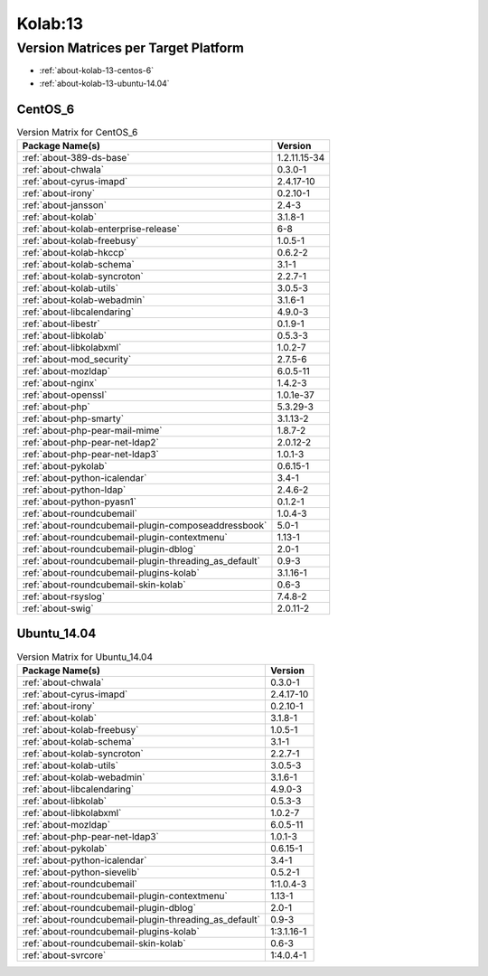 .. _product-kolab-13:

Kolab:13
========

Version Matrices per Target Platform
------------------------------------

*   :ref:`about-kolab-13-centos-6`
*   :ref:`about-kolab-13-ubuntu-14.04`

.. _about-kolab-13-centos-6:

CentOS_6
^^^^^^^^

.. table:: Version Matrix for CentOS_6

    +--------------------------------------------------------------------------------------------------+--------------------------------------+
    | Package Name(s)                                                                                  | Version                              |
    +==================================================================================================+======================================+
    | :ref:`about-389-ds-base`                                                                         | 1.2.11.15-34                         |
    +--------------------------------------------------------------------------------------------------+--------------------------------------+
    | :ref:`about-chwala`                                                                              | 0.3.0-1                              |
    +--------------------------------------------------------------------------------------------------+--------------------------------------+
    | :ref:`about-cyrus-imapd`                                                                         | 2.4.17-10                            |
    +--------------------------------------------------------------------------------------------------+--------------------------------------+
    | :ref:`about-irony`                                                                               | 0.2.10-1                             |
    +--------------------------------------------------------------------------------------------------+--------------------------------------+
    | :ref:`about-jansson`                                                                             | 2.4-3                                |
    +--------------------------------------------------------------------------------------------------+--------------------------------------+
    | :ref:`about-kolab`                                                                               | 3.1.8-1                              |
    +--------------------------------------------------------------------------------------------------+--------------------------------------+
    | :ref:`about-kolab-enterprise-release`                                                            | 6-8                                  |
    +--------------------------------------------------------------------------------------------------+--------------------------------------+
    | :ref:`about-kolab-freebusy`                                                                      | 1.0.5-1                              |
    +--------------------------------------------------------------------------------------------------+--------------------------------------+
    | :ref:`about-kolab-hkccp`                                                                         | 0.6.2-2                              |
    +--------------------------------------------------------------------------------------------------+--------------------------------------+
    | :ref:`about-kolab-schema`                                                                        | 3.1-1                                |
    +--------------------------------------------------------------------------------------------------+--------------------------------------+
    | :ref:`about-kolab-syncroton`                                                                     | 2.2.7-1                              |
    +--------------------------------------------------------------------------------------------------+--------------------------------------+
    | :ref:`about-kolab-utils`                                                                         | 3.0.5-3                              |
    +--------------------------------------------------------------------------------------------------+--------------------------------------+
    | :ref:`about-kolab-webadmin`                                                                      | 3.1.6-1                              |
    +--------------------------------------------------------------------------------------------------+--------------------------------------+
    | :ref:`about-libcalendaring`                                                                      | 4.9.0-3                              |
    +--------------------------------------------------------------------------------------------------+--------------------------------------+
    | :ref:`about-libestr`                                                                             | 0.1.9-1                              |
    +--------------------------------------------------------------------------------------------------+--------------------------------------+
    | :ref:`about-libkolab`                                                                            | 0.5.3-3                              |
    +--------------------------------------------------------------------------------------------------+--------------------------------------+
    | :ref:`about-libkolabxml`                                                                         | 1.0.2-7                              |
    +--------------------------------------------------------------------------------------------------+--------------------------------------+
    | :ref:`about-mod_security`                                                                        | 2.7.5-6                              |
    +--------------------------------------------------------------------------------------------------+--------------------------------------+
    | :ref:`about-mozldap`                                                                             | 6.0.5-11                             |
    +--------------------------------------------------------------------------------------------------+--------------------------------------+
    | :ref:`about-nginx`                                                                               | 1.4.2-3                              |
    +--------------------------------------------------------------------------------------------------+--------------------------------------+
    | :ref:`about-openssl`                                                                             | 1.0.1e-37                            |
    +--------------------------------------------------------------------------------------------------+--------------------------------------+
    | :ref:`about-php`                                                                                 | 5.3.29-3                             |
    +--------------------------------------------------------------------------------------------------+--------------------------------------+
    | :ref:`about-php-smarty`                                                                          | 3.1.13-2                             |
    +--------------------------------------------------------------------------------------------------+--------------------------------------+
    | :ref:`about-php-pear-mail-mime`                                                                  | 1.8.7-2                              |
    +--------------------------------------------------------------------------------------------------+--------------------------------------+
    | :ref:`about-php-pear-net-ldap2`                                                                  | 2.0.12-2                             |
    +--------------------------------------------------------------------------------------------------+--------------------------------------+
    | :ref:`about-php-pear-net-ldap3`                                                                  | 1.0.1-3                              |
    +--------------------------------------------------------------------------------------------------+--------------------------------------+
    | :ref:`about-pykolab`                                                                             | 0.6.15-1                             |
    +--------------------------------------------------------------------------------------------------+--------------------------------------+
    | :ref:`about-python-icalendar`                                                                    | 3.4-1                                |
    +--------------------------------------------------------------------------------------------------+--------------------------------------+
    | :ref:`about-python-ldap`                                                                         | 2.4.6-2                              |
    +--------------------------------------------------------------------------------------------------+--------------------------------------+
    | :ref:`about-python-pyasn1`                                                                       | 0.1.2-1                              |
    +--------------------------------------------------------------------------------------------------+--------------------------------------+
    | :ref:`about-roundcubemail`                                                                       | 1.0.4-3                              |
    +--------------------------------------------------------------------------------------------------+--------------------------------------+
    | :ref:`about-roundcubemail-plugin-composeaddressbook`                                             | 5.0-1                                |
    +--------------------------------------------------------------------------------------------------+--------------------------------------+
    | :ref:`about-roundcubemail-plugin-contextmenu`                                                    | 1.13-1                               |
    +--------------------------------------------------------------------------------------------------+--------------------------------------+
    | :ref:`about-roundcubemail-plugin-dblog`                                                          | 2.0-1                                |
    +--------------------------------------------------------------------------------------------------+--------------------------------------+
    | :ref:`about-roundcubemail-plugin-threading_as_default`                                           | 0.9-3                                |
    +--------------------------------------------------------------------------------------------------+--------------------------------------+
    | :ref:`about-roundcubemail-plugins-kolab`                                                         | 3.1.16-1                             |
    +--------------------------------------------------------------------------------------------------+--------------------------------------+
    | :ref:`about-roundcubemail-skin-kolab`                                                            | 0.6-3                                |
    +--------------------------------------------------------------------------------------------------+--------------------------------------+
    | :ref:`about-rsyslog`                                                                             | 7.4.8-2                              |
    +--------------------------------------------------------------------------------------------------+--------------------------------------+
    | :ref:`about-swig`                                                                                | 2.0.11-2                             |
    +--------------------------------------------------------------------------------------------------+--------------------------------------+

.. _about-kolab-13-ubuntu-14.04:

Ubuntu_14.04
^^^^^^^^^^^^

.. table:: Version Matrix for Ubuntu_14.04

    +--------------------------------------------------------------------------------------------------+--------------------------------------+
    | Package Name(s)                                                                                  | Version                              |
    +==================================================================================================+======================================+
    | :ref:`about-chwala`                                                                              | 0.3.0-1                              |
    +--------------------------------------------------------------------------------------------------+--------------------------------------+
    | :ref:`about-cyrus-imapd`                                                                         | 2.4.17-10                            |
    +--------------------------------------------------------------------------------------------------+--------------------------------------+
    | :ref:`about-irony`                                                                               | 0.2.10-1                             |
    +--------------------------------------------------------------------------------------------------+--------------------------------------+
    | :ref:`about-kolab`                                                                               | 3.1.8-1                              |
    +--------------------------------------------------------------------------------------------------+--------------------------------------+
    | :ref:`about-kolab-freebusy`                                                                      | 1.0.5-1                              |
    +--------------------------------------------------------------------------------------------------+--------------------------------------+
    | :ref:`about-kolab-schema`                                                                        | 3.1-1                                |
    +--------------------------------------------------------------------------------------------------+--------------------------------------+
    | :ref:`about-kolab-syncroton`                                                                     | 2.2.7-1                              |
    +--------------------------------------------------------------------------------------------------+--------------------------------------+
    | :ref:`about-kolab-utils`                                                                         | 3.0.5-3                              |
    +--------------------------------------------------------------------------------------------------+--------------------------------------+
    | :ref:`about-kolab-webadmin`                                                                      | 3.1.6-1                              |
    +--------------------------------------------------------------------------------------------------+--------------------------------------+
    | :ref:`about-libcalendaring`                                                                      | 4.9.0-3                              |
    +--------------------------------------------------------------------------------------------------+--------------------------------------+
    | :ref:`about-libkolab`                                                                            | 0.5.3-3                              |
    +--------------------------------------------------------------------------------------------------+--------------------------------------+
    | :ref:`about-libkolabxml`                                                                         | 1.0.2-7                              |
    +--------------------------------------------------------------------------------------------------+--------------------------------------+
    | :ref:`about-mozldap`                                                                             | 6.0.5-11                             |
    +--------------------------------------------------------------------------------------------------+--------------------------------------+
    | :ref:`about-php-pear-net-ldap3`                                                                  | 1.0.1-3                              |
    +--------------------------------------------------------------------------------------------------+--------------------------------------+
    | :ref:`about-pykolab`                                                                             | 0.6.15-1                             |
    +--------------------------------------------------------------------------------------------------+--------------------------------------+
    | :ref:`about-python-icalendar`                                                                    | 3.4-1                                |
    +--------------------------------------------------------------------------------------------------+--------------------------------------+
    | :ref:`about-python-sievelib`                                                                     | 0.5.2-1                              |
    +--------------------------------------------------------------------------------------------------+--------------------------------------+
    | :ref:`about-roundcubemail`                                                                       | 1:1.0.4-3                            |
    +--------------------------------------------------------------------------------------------------+--------------------------------------+
    | :ref:`about-roundcubemail-plugin-contextmenu`                                                    | 1.13-1                               |
    +--------------------------------------------------------------------------------------------------+--------------------------------------+
    | :ref:`about-roundcubemail-plugin-dblog`                                                          | 2.0-1                                |
    +--------------------------------------------------------------------------------------------------+--------------------------------------+
    | :ref:`about-roundcubemail-plugin-threading_as_default`                                           | 0.9-3                                |
    +--------------------------------------------------------------------------------------------------+--------------------------------------+
    | :ref:`about-roundcubemail-plugins-kolab`                                                         | 1:3.1.16-1                           |
    +--------------------------------------------------------------------------------------------------+--------------------------------------+
    | :ref:`about-roundcubemail-skin-kolab`                                                            | 0.6-3                                |
    +--------------------------------------------------------------------------------------------------+--------------------------------------+
    | :ref:`about-svrcore`                                                                             | 1:4.0.4-1                            |
    +--------------------------------------------------------------------------------------------------+--------------------------------------+

